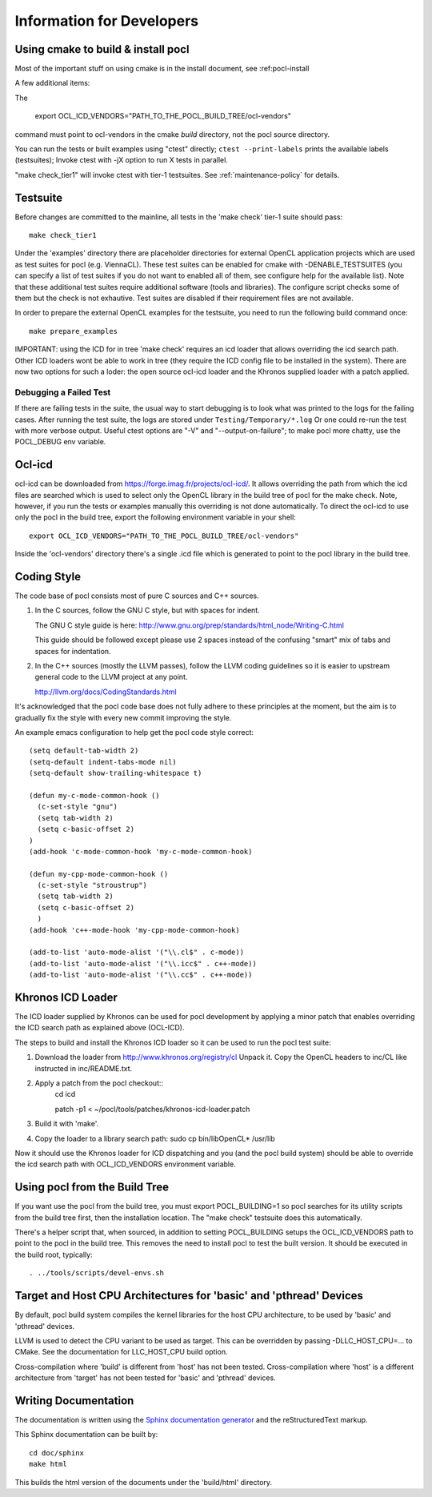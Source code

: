Information for Developers
==========================

Using cmake to build & install pocl
-----------------------------------

Most of the important stuff on using cmake is in the install document,
see :ref:pocl-install

A few additional items:

The

     export OCL_ICD_VENDORS="PATH_TO_THE_POCL_BUILD_TREE/ocl-vendors"

command must point to ocl-vendors in the  cmake *build* directory, not the
pocl source directory.

You can run the tests or built examples using "ctest" directly;
``ctest --print-labels`` prints the available labels (testsuites);
Invoke ctest with -jX option to run X tests in parallel.

"make check_tier1" will invoke ctest with tier-1 testsuites.
See :ref:`maintenance-policy` for details.

Testsuite
----------

Before changes are committed to the mainline, all tests in the 'make
check' tier-1 suite should pass::

   make check_tier1

Under the 'examples' directory there are placeholder directories for
external OpenCL application projects which are used as test suites for
pocl (e.g. ViennaCL). These test suites can be enabled for cmake
with -DENABLE_TESTSUITES (you can specify a list of test suites
if you do not want to enabled all of them, see configure help for the
available list).  Note that these additional test suites require
additional software (tools and libraries). The configure script checks
some of them but the check is not exhautive. Test suites are disabled if
their requirement files are not available.

In order to prepare the external OpenCL examples for the testsuite, you
need to run the following build command once::

   make prepare_examples

IMPORTANT: using the ICD for in tree 'make check' requires an icd
loader that allows overriding the icd search path. Other ICD loaders
wont be able to work in tree (they require the ICD config file to be
installed in the system).  There are now two options for such a loder:
the open source ocl-icd loader and the Khronos supplied loader with a
patch applied.

Debugging a Failed Test
^^^^^^^^^^^^^^^^^^^^^^^

If there are failing tests in the suite, the usual way to start
debugging is to look what was printed to the logs for the failing
cases. After running the test suite, the logs are stored under
``Testing/Temporary/*.log`` Or one could re-run the test with more
verbose output. Useful ctest options are "-V" and "--output-on-failure";
to make pocl more chatty, use the POCL_DEBUG env variable.

Ocl-icd
-------

ocl-icd can be downloaded from
https://forge.imag.fr/projects/ocl-icd/. It allows overriding the path
from which the icd files are searched which is used to select only the
OpenCL library in the build tree of pocl for the make check. Note,
however, if you run the tests or examples manually this overriding is
not done automatically. To direct the ocl-icd to use only the pocl in
the build tree, export the following environment variable in your
shell::

  export OCL_ICD_VENDORS="PATH_TO_THE_POCL_BUILD_TREE/ocl-vendors"

Inside the 'ocl-vendors' directory there's a single .icd file which is
generated to point to the pocl library in the build tree.

Coding Style
------------

The code base of pocl consists most of pure C sources and C++ sources.

1) In the C sources, follow the GNU C style, but with spaces for indent.

   The GNU C style guide is here: http://www.gnu.org/prep/standards/html_node/Writing-C.html

   This guide should be followed except please use 2 spaces instead of the
   confusing "smart" mix of tabs and spaces for indentation.

2) In the C++ sources (mostly the LLVM passes), follow the LLVM coding
   guidelines so it is easier to upstream general code to the LLVM project
   at any point.

   http://llvm.org/docs/CodingStandards.html

It's acknowledged that the pocl code base does not fully adhere to these
principles at the moment, but the aim is to gradually fix the style with
every new commit improving the style.

An example emacs configuration to help get the pocl code style correct::

  (setq default-tab-width 2)
  (setq-default indent-tabs-mode nil)
  (setq-default show-trailing-whitespace t)
  
  (defun my-c-mode-common-hook ()
    (c-set-style "gnu")
    (setq tab-width 2)
    (setq c-basic-offset 2)
  )
  (add-hook 'c-mode-common-hook 'my-c-mode-common-hook)
  
  (defun my-cpp-mode-common-hook ()
    (c-set-style "stroustrup")
    (setq tab-width 2)
    (setq c-basic-offset 2)
    )
  (add-hook 'c++-mode-hook 'my-cpp-mode-common-hook)
  
  (add-to-list 'auto-mode-alist '("\\.cl$" . c-mode))
  (add-to-list 'auto-mode-alist '("\\.icc$" . c++-mode))
  (add-to-list 'auto-mode-alist '("\\.cc$" . c++-mode))



Khronos ICD Loader
------------------

The ICD loader supplied by Khronos can be used for pocl development by
applying a minor patch that enables overriding the ICD search path as
explained above (OCL-ICD).

The steps to build and install the Khronos ICD loader so it can be
used to run the pocl test suite:

#. Download the loader from http://www.khronos.org/registry/cl Unpack
   it. Copy the OpenCL headers to inc/CL like instructed in
   inc/README.txt.
#. Apply a patch from the pocl checkout::
     cd icd

     patch -p1 < ~/pocl/tools/patches/khronos-icd-loader.patch

#. Build it with 'make'.
#. Copy the loader to a library search path: sudo cp bin/libOpenCL* /usr/lib

Now it should use the Khronos loader for ICD dispatching and you (and
the pocl build system) should be able to override the icd search path
with OCL_ICD_VENDORS environment variable.

Using pocl from the Build Tree
------------------------------

If you want use the pocl from the build tree, you must export
POCL_BUILDING=1 so pocl searches for its utility scripts from the
build tree first, then the installation location. The "make check"
testsuite does this automatically.

There's a helper script that, when sourced, in addition to setting
POCL_BUILDING setups the OCL_ICD_VENDORS path to point to the pocl in
the build tree. This removes the need to install pocl to test the
built version. It should be executed in the build root, typically::

  . ../tools/scripts/devel-envs.sh

Target and Host CPU Architectures for 'basic' and 'pthread' Devices
-------------------------------------------------------------------

By default, pocl build system compiles the kernel libraries for
the host CPU architecture, to be used by 'basic' and 'pthread' devices.

LLVM is used to detect the CPU variant to be used as target. This 
can be overridden by passing -DLLC_HOST_CPU=... to CMake. See the
documentation for LLC_HOST_CPU build option.

Cross-compilation where 'build' is different from 'host' has not been
tested.
Cross-compilation where 'host' is a different architecture from 'target'
has not been tested for 'basic' and 'pthread' devices. 

Writing Documentation
---------------------

The documentation is written using the `Sphinx documentation generator 
<http://sphinx-doc.org/>`_ and
the reStructuredText markup.

This Sphinx documentation can be built by::

  cd doc/sphinx
  make html

This builds the html version of the documents under the 'build/html' directory.
